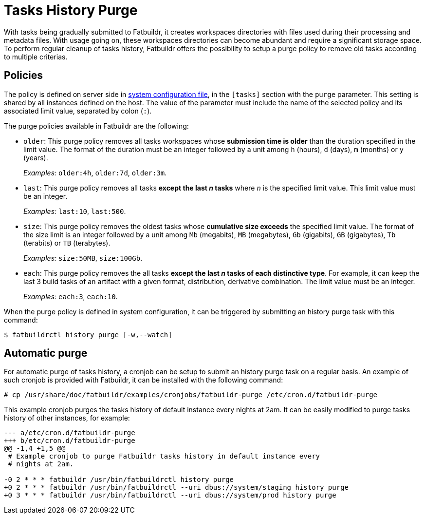 # Tasks History Purge

With tasks being gradually submitted to Fatbuildr, it creates workspaces
directories with files used during their processing and metadata files. With
usage going on, these workspaces directories can become abundant and require a
significant storage space. To perform regular cleanup of tasks history,
Fatbuildr offers the possibility to setup a purge policy to remove old tasks
according to multiple criterias.

## Policies

The policy is defined on server side in xref:conf.adoc[system configuration
file], in the `[tasks]` section with the `purge` parameter. This setting is
shared by all instances defined on the host. The value of the parameter must
include the name of the selected policy and its associated limit value,
separated by colon (`:`).

The purge policies available in Fatbuildr are the following:

* `older`: This purge policy removes all tasks workspaces whose *submission time
  is older* than the duration specified in the limit value. The format of the
  duration must be an integer followed by a unit among `h` (hours), `d` (days),
  `m` (months) or `y` (years).
+
_Examples:_ `older:4h`, `older:7d`, `older:3m`.
* `last`: This purge policy removes all tasks *except the last _n_ tasks* where
  _n_ is the specified limit value. This limit value must be an integer.
+
_Examples:_ `last:10`, `last:500`.
* `size`: This purge policy removes the oldest tasks whose *cumulative size
  exceeds* the specified limit value. The format of the size limit is an integer
  followed by a unit among `Mb` (megabits), `MB` (megabytes), `Gb` (gigabits),
  `GB` (gigabytes), `Tb` (terabits) or `TB` (terabytes).
+
_Examples:_ `size:50MB`, `size:100Gb`.
* `each`: This purge policy removes the all tasks *except the last _n_ tasks of
  each distinctive type*. For example, it can keep the last 3 build tasks of an
  artifact with a given format, distribution, derivative combination. The limit
  value must be an integer.
+
_Examples:_ `each:3`, `each:10`.

When the purge policy is defined in system configuration, it can be triggered by
submitting an history purge task with this command:

[source,console]
----
$ fatbuildrctl history purge [-w,--watch]
----

## Automatic purge

For automatic purge of tasks history, a cronjob can be setup to submit an
history purge task on a regular basis. An example of such cronjob is provided
with Fatbuildr, it can be installed with the following command:

[source,console]
----
# cp /usr/share/doc/fatbuildr/examples/cronjobs/fatbuildr-purge /etc/cron.d/fatbuildr-purge
----

This example cronjob purges the tasks history of default instance every nights
at 2am. It can be easily modified to purge tasks history of other instances,
for example:

[source,patch]
----
--- a/etc/cron.d/fatbuildr-purge
+++ b/etc/cron.d/fatbuildr-purge
@@ -1,4 +1,5 @@
 # Example cronjob to purge Fatbuildr tasks history in default instance every
 # nights at 2am.
 
-0 2 * * * fatbuildr /usr/bin/fatbuildrctl history purge
+0 2 * * * fatbuildr /usr/bin/fatbuildrctl --uri dbus://system/staging history purge
+0 3 * * * fatbuildr /usr/bin/fatbuildrctl --uri dbus://system/prod history purge
----
